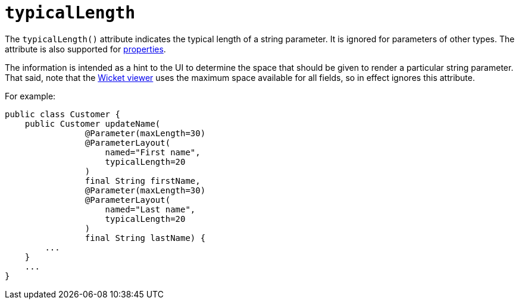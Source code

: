 = `typicalLength`
:Notice: Licensed to the Apache Software Foundation (ASF) under one or more contributor license agreements. See the NOTICE file distributed with this work for additional information regarding copyright ownership. The ASF licenses this file to you under the Apache License, Version 2.0 (the "License"); you may not use this file except in compliance with the License. You may obtain a copy of the License at. http://www.apache.org/licenses/LICENSE-2.0 . Unless required by applicable law or agreed to in writing, software distributed under the License is distributed on an "AS IS" BASIS, WITHOUT WARRANTIES OR  CONDITIONS OF ANY KIND, either express or implied. See the License for the specific language governing permissions and limitations under the License.
:page-partial:



The `typicalLength()` attribute indicates the typical length of a string parameter.
It is ignored for parameters of other types.
The attribute is also supported for xref:refguide:applib-ant:PropertyLayout.adoc#typicalLength[properties].

The information is intended as a hint to the UI to determine the space that should be given to render a particular string parameter.
That said, note that the xref:vw:ROOT:about.adoc[Wicket viewer] uses the maximum space available for all fields, so in effect ignores this attribute.

For example:

[source,java]
----
public class Customer {
    public Customer updateName(
                @Parameter(maxLength=30)
                @ParameterLayout(
                    named="First name",
                    typicalLength=20
                )
                final String firstName,
                @Parameter(maxLength=30)
                @ParameterLayout(
                    named="Last name",
                    typicalLength=20
                )
                final String lastName) {
        ...
    }
    ...
}
----


